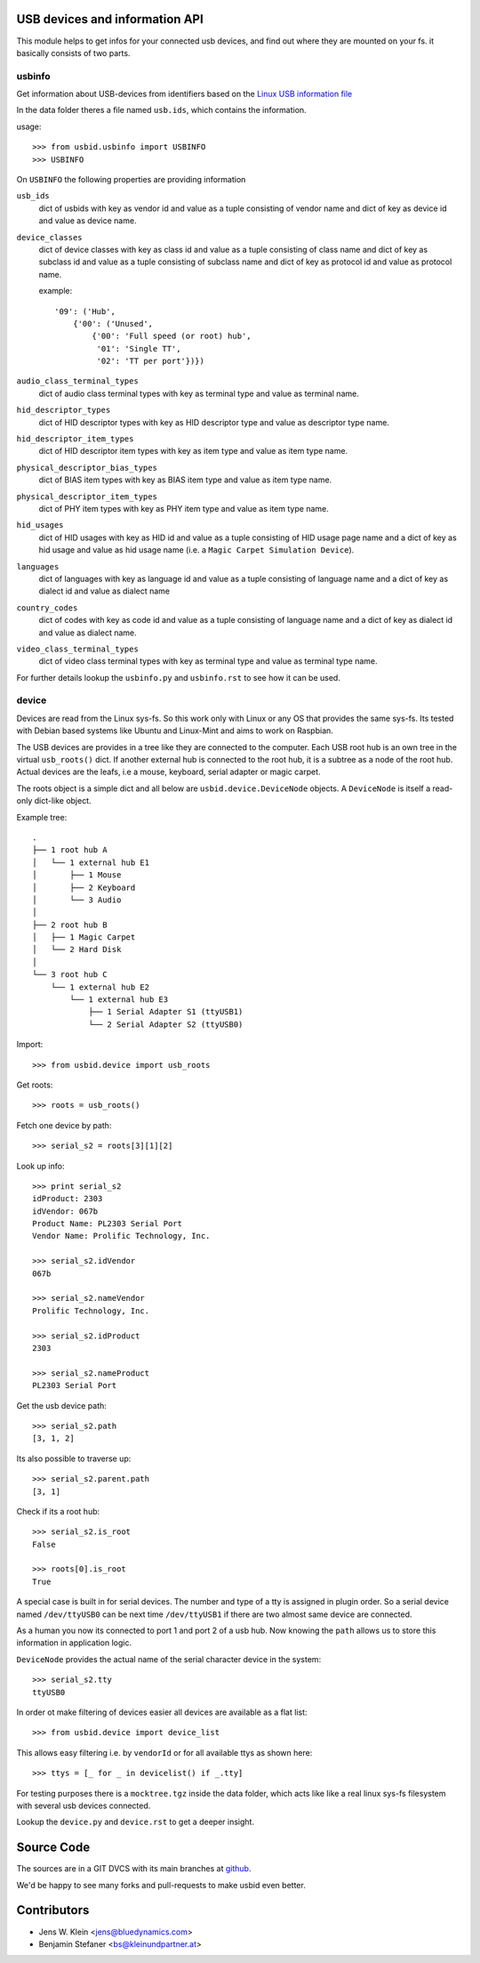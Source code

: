 USB devices and information API
===============================

This module helps to get infos for your connected usb devices, and find out
where they are mounted on your fs. it basically consists of two parts.

usbinfo
-------

Get information about USB-devices from identifiers based on the
`Linux USB information file <http://www.linux-usb.org/usb.ids>`_

In the data folder theres a file named ``usb.ids``, which contains the
information.

usage::
    
    >>> from usbid.usbinfo import USBINFO
    >>> USBINFO

On ``USBINFO`` the following properties are providing information

``usb_ids``
    dict of usbids with key as vendor id and value as a tuple
    consisting of vendor name and dict of key as device id and value
    as device name.

``device_classes``
    dict of device classes with key as class id and value as a tuple
    consisting of class name and dict of key as subclass id and value
    as a tuple consisting of subclass name and dict of key as protocol
    id and value as protocol name.

    example::

        '09': ('Hub',
            {'00': ('Unused',
                {'00': 'Full speed (or root) hub',
                 '01': 'Single TT',
                 '02': 'TT per port'})})

``audio_class_terminal_types``
    dict of audio class terminal types with key as terminal type and
    value as terminal name.

``hid_descriptor_types``
    dict of HID descriptor types with key as HID descriptor type and
    value as descriptor type name.

``hid_descriptor_item_types``
    dict of HID descriptor item types with key as item type and
    value as item type name.

``physical_descriptor_bias_types``
    dict of BIAS item types with key as BIAS item type and
    value as item type name.

``physical_descriptor_item_types``
    dict of PHY item types with key as PHY item type and
    value as item type name.

``hid_usages``
    dict of HID usages with key as HID id and value as a tuple
    consisting of  HID usage page name and a dict of key as hid usage
    and value as hid usage name (i.e. a ``Magic Carpet Simulation Device``).

``languages``
    dict of languages with key as language id and value as a tuple
    consisting of language name and a dict of key as dialect id and
    value as dialect name

``country_codes``
    dict of codes with key as code id and value as a tuple
    consisting of language name and a dict of key as dialect id and
    value as dialect name.

``video_class_terminal_types``
    dict of video class terminal types with key as terminal type and
    value as terminal type name.

For further details lookup the ``usbinfo.py`` and ``usbinfo.rst`` to see how
it can be used.


device
------

Devices are read from the Linux sys-fs. So this work only with Linux or any OS
that provides the same sys-fs. Its tested with Debian based systems like Ubuntu
and Linux-Mint and aims to work on Raspbian.

The USB devices are provides in a tree like they are connected to the computer.
Each USB root hub is an own tree in the virtual ``usb_roots()`` dict.
If another external hub is connected to the  root hub, it is a subtree as a
node of the root hub. Actual devices are the  leafs, i.e a mouse, keyboard,
serial adapter or magic carpet.

The roots object is a simple dict and all below are ``usbid.device.DeviceNode``
objects. A ``DeviceNode`` is itself a read-only dict-like object.

Example tree::

    .
    ├── 1 root hub A
    │   └── 1 external hub E1 
    │       ├── 1 Mouse
    │       ├── 2 Keyboard
    │       └── 3 Audio 
    │
    ├── 2 root hub B
    │   ├── 1 Magic Carpet
    │   └── 2 Hard Disk
    │ 
    └── 3 root hub C
        └── 1 external hub E2
            └── 1 external hub E3
                ├── 1 Serial Adapter S1 (ttyUSB1)
                └── 2 Serial Adapter S2 (ttyUSB0)    

Import::

    >>> from usbid.device import usb_roots
    
Get roots::
    
    >>> roots = usb_roots()

Fetch one device by path::    
    
    >>> serial_s2 = roots[3][1][2]

Look up info::

    >>> print serial_s2
    idProduct: 2303
    idVendor: 067b
    Product Name: PL2303 Serial Port
    Vendor Name: Prolific Technology, Inc.

    >>> serial_s2.idVendor
    067b

    >>> serial_s2.nameVendor
    Prolific Technology, Inc.

    >>> serial_s2.idProduct
    2303

    >>> serial_s2.nameProduct
    PL2303 Serial Port

Get the usb device path::

    >>> serial_s2.path
    [3, 1, 2]
    
Its also possible to traverse up::

    >>> serial_s2.parent.path
    [3, 1]

Check if its a root hub:: 

    >>> serial_s2.is_root
    False
    
    >>> roots[0].is_root
    True
    
A special case is built in for serial devices. The number and type of a tty
is assigned in plugin order. So a serial device named ``/dev/ttyUSB0`` can be
next time ``/dev/ttyUSB1`` if there are two almost same device are connected.

As a human you now its connected to port 1 and port 2 of a usb hub. Now knowing
the ``path`` allows us to store this information in application logic.

``DeviceNode`` provides the actual name of the serial character device in the
system::   

    >>> serial_s2.tty
    ttyUSB0
    
In order ot make filtering of devices easier all devices are available as a
flat list::

     >>> from usbid.device import device_list
     
This allows easy filtering i.e. by ``vendorId`` or for all available ttys as
shown here::       

    >>> ttys = [_ for _ in devicelist() if _.tty]


For testing purposes there is a ``mocktree.tgz`` inside the data folder,
which acts like like a real linux sys-fs filesystem with several usb devices
connected.

Lookup the ``device.py`` and ``device.rst`` to get a deeper insight.


Source Code
===========

The sources are in a GIT DVCS with its main branches at
`github <http://github.com/bluedynamics/usbid>`_.

We'd be happy to see many forks and pull-requests to make usbid even better.

Contributors
============

- Jens W. Klein <jens@bluedynamics.com>
- Benjamin Stefaner <bs@kleinundpartner.at>
